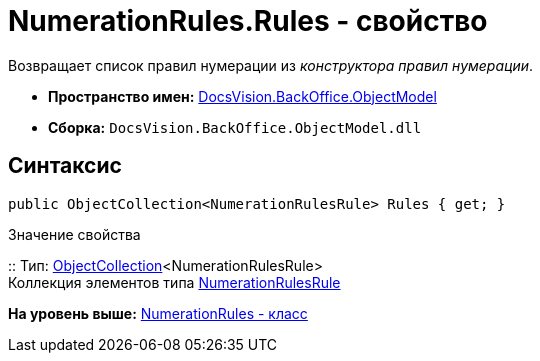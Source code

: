 = NumerationRules.Rules - свойство

Возвращает список правил нумерации из [.dfn .term]_конструктора правил нумерации_.

* [.keyword]*Пространство имен:* xref:ObjectModel_NS.adoc[DocsVision.BackOffice.ObjectModel]
* [.keyword]*Сборка:* [.ph .filepath]`DocsVision.BackOffice.ObjectModel.dll`

== Синтаксис

[source,pre,codeblock,language-csharp]
----
public ObjectCollection<NumerationRulesRule> Rules { get; }
----

Значение свойства

::
  Тип: xref:../../Platform/ObjectModel/ObjectCollection_CL.adoc[ObjectCollection]<NumerationRulesRule>
  +
  Коллекция элементов типа xref:NumerationRulesRule_CL.adoc[NumerationRulesRule]

*На уровень выше:* xref:../../../../api/DocsVision/BackOffice/ObjectModel/NumerationRules_CL.adoc[NumerationRules - класс]
